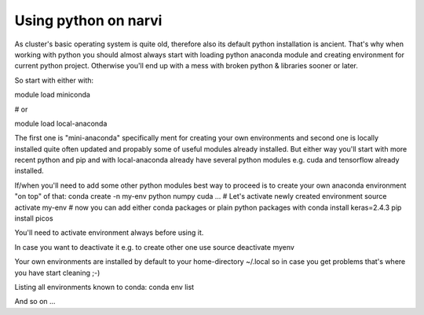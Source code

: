 .. _Narvi python:
=====================
Using python on narvi
=====================



As cluster's basic operating system is quite old, therefore also its default
python installation is  ancient. That's why when working with python you should
almost always start with loading python anaconda module and creating
environment for current python project. Otherwise you'll end up with a mess
with broken python & libraries sooner or later.

So start with either with:

module load miniconda
 
# or
 
module load local-anaconda


The first one is "mini-anaconda" specifically ment for creating your own
environments and second one is locally installed quite often updated and
propably some of useful modules already installed. But either way you'll start
with more recent python and pip and with local-anaconda already have several python modules e.g.
cuda and tensorflow already installed.

If/when you'll need to add some other python modules best way to proceed is to create your own anaconda environment "on top" of that:
conda create -n my-env python numpy cuda ...
# Let's activate newly created environment
source activate my-env
# now you can add either conda packages or plain python packages with
conda install keras=2.4.3
pip install picos


You'll need to activate environment always before using it.

In case you want to deactivate it e.g. to create other one use
source deactivate myenv

Your own environments are installed by default to your home-directory ~/.local so in case you get problems that's where you have start cleaning ;-)

Listing all environments known to conda:
conda env list

And so on ...

